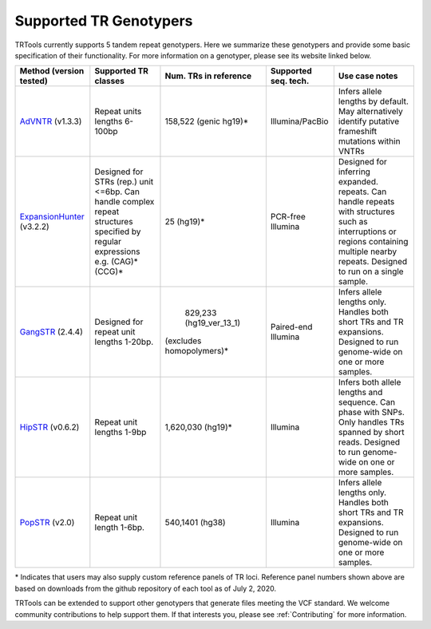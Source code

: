 Supported TR Genotypers
=======================

TRTools currently supports 5 tandem repeat genotypers.
Here we summarize these genotypers and provide some basic specification of their functionality.
For more information on a genotyper, please see its website linked below.

+-------------------------+--------------------------+-------------------------+-------------------------+--------------------------------------+
| Method (version tested) |  Supported TR classes    |  Num. TRs in reference  | Supported seq. tech.    |     Use case notes                   |     
+=========================+==========================+=========================+=========================+======================================+
|   AdVNTR_ (v1.3.3)      | Repeat units lengths     |   158,522 (genic hg19)\*|    Illumina/PacBio      | Infers allele lengths by default. May|
|                         | 6-100bp                  |                         |                         | alternatively identify putative      |
|                         |                          |                         |                         | frameshift mutations within VNTRs    |
+-------------------------+--------------------------+-------------------------+-------------------------+--------------------------------------+
|ExpansionHunter_ (v3.2.2)| Designed for STRs (rep.) |   25 (hg19)\*           |    PCR-free Illumina    | Designed for inferring expanded.     |
|                         | unit <=6bp. Can handle   |                         |                         | repeats. Can handle repeats with     |
|                         | complex repeat structures|                         |                         | structures such as interruptions or  |
|                         | specified by regular     |                         |                         | regions containing multiple nearby   |
|                         | expressions              |                         |                         | repeats. Designed to run on a single |
|                         | e.g. (CAG)*(CCG)*        |                         |                         | sample.                              |     
+-------------------------+--------------------------+-------------------------+-------------------------+--------------------------------------+
| GangSTR_ (2.4.4)        | Designed for repeat unit | 829,233 (hg19_ver_13_1) | Paired-end Illumina     | Infers allele lengths only. Handles  |
|                         | lengths 1-20bp.          |(excludes homopolymers)\*|                         | both short TRs and TR expansions.    |
|                         |                          |                         |                         | Designed to run genome-wide on one or|
|                         |                          |                         |                         | more samples.                        |
+-------------------------+--------------------------+-------------------------+-------------------------+--------------------------------------+
| HipSTR_ (v0.6.2)        | Repeat unit lengths 1-9bp| 1,620,030 (hg19)\*      | Illumina                | Infers both allele lengths and       |
|                         |                          |                         |                         | sequence. Can phase with SNPs. Only  |
|                         |                          |                         |                         | handles TRs spanned by short reads.  |
|                         |                          |                         |                         | Designed to run genome-wide on one or|
|                         |                          |                         |                         | more samples.                        |
+-------------------------+--------------------------+-------------------------+-------------------------+--------------------------------------+
| PopSTR_ (v2.0)          | Repeat unit length 1-6bp.| 540,1401 (hg38)         | Illumina                | Infers allele lengths only. Handles  |
|                         |                          |                         |                         | both short TRs and TR expansions.    |
|                         |                          |                         |                         | Designed to run genome-wide on one or|
|                         |                          |                         |                         | more samples.                        |
+-------------------------+--------------------------+-------------------------+-------------------------+--------------------------------------+
\* Indicates that users may also supply custom reference panels of TR loci. Reference panel numbers shown above are based on downloads from the github repository of each tool as of July 2, 2020.

TRTools can be extended to support other genotypers that generate files meeting the VCF standard.
We welcome community contributions to help support them. If that interests you, please
see :ref:`Contributing` for more information.

..
    please ensure this list of links remains the same as the one in the main README

.. _AdVNTR: https://advntr.readthedocs.io/en/latest/
.. _ExpansionHunter: https://github.com/Illumina/ExpansionHunter
.. _GangSTR: https://github.com/gymreklab/gangstr
.. _HipSTR: https://hipstr-tool.github.io/HipSTR/
.. _PopSTR: https://github.com/DecodeGenetics/popSTR

